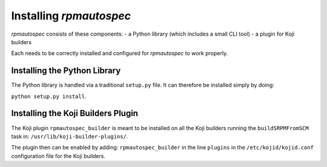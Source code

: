 Installing `rpmautospec`
========================

`rpmautospec` consists of these components:
- a Python library (which includes a small CLI tool)
- a plugin for Koji builders

Each needs to be correctly installed and configured for `rpmautospec` to
work properly.


Installing the Python Library
-----------------------------

The Python library is handled via a traditional ``setup.py`` file. It can
therefore be installed simply by doing:

``python setup.py install``.

.. important:
    The library requires a minimum Python version of 3.6.


Installing the Koji Builders Plugin
-----------------------------------

The Koji plugin ``rpmautospec_builder`` is meant to be installed on all the
Koji builders running the ``buildSRPMFromSCM`` task in:
``/usr/lib/koji-builder-plugins/``.

The plugin then can be enabled by adding: ``rpmautospec_builder`` in the line
``plugins`` in the ``/etc/kojid/kojid.conf`` configuration file for the Koji
builders.
